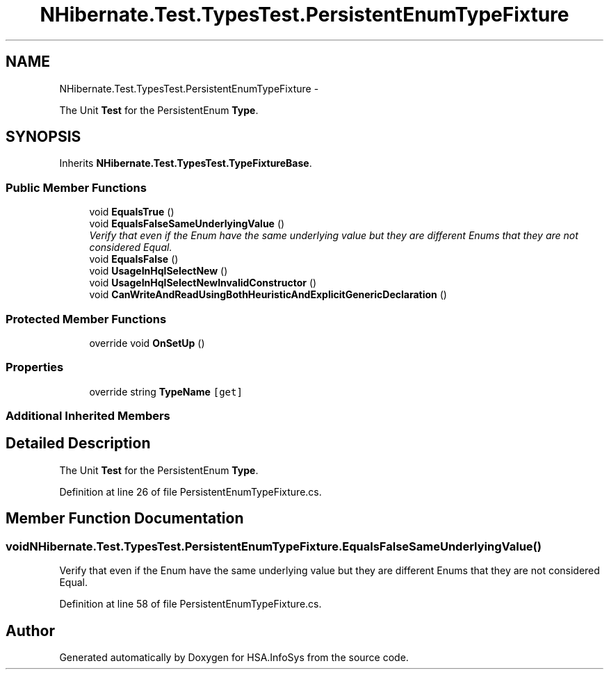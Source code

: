 .TH "NHibernate.Test.TypesTest.PersistentEnumTypeFixture" 3 "Fri Jul 5 2013" "Version 1.0" "HSA.InfoSys" \" -*- nroff -*-
.ad l
.nh
.SH NAME
NHibernate.Test.TypesTest.PersistentEnumTypeFixture \- 
.PP
The Unit \fBTest\fP for the PersistentEnum \fBType\fP\&.  

.SH SYNOPSIS
.br
.PP
.PP
Inherits \fBNHibernate\&.Test\&.TypesTest\&.TypeFixtureBase\fP\&.
.SS "Public Member Functions"

.in +1c
.ti -1c
.RI "void \fBEqualsTrue\fP ()"
.br
.ti -1c
.RI "void \fBEqualsFalseSameUnderlyingValue\fP ()"
.br
.RI "\fIVerify that even if the Enum have the same underlying value but they are different Enums that they are not considered Equal\&. \fP"
.ti -1c
.RI "void \fBEqualsFalse\fP ()"
.br
.ti -1c
.RI "void \fBUsageInHqlSelectNew\fP ()"
.br
.ti -1c
.RI "void \fBUsageInHqlSelectNewInvalidConstructor\fP ()"
.br
.ti -1c
.RI "void \fBCanWriteAndReadUsingBothHeuristicAndExplicitGenericDeclaration\fP ()"
.br
.in -1c
.SS "Protected Member Functions"

.in +1c
.ti -1c
.RI "override void \fBOnSetUp\fP ()"
.br
.in -1c
.SS "Properties"

.in +1c
.ti -1c
.RI "override string \fBTypeName\fP\fC [get]\fP"
.br
.in -1c
.SS "Additional Inherited Members"
.SH "Detailed Description"
.PP 
The Unit \fBTest\fP for the PersistentEnum \fBType\fP\&. 


.PP
Definition at line 26 of file PersistentEnumTypeFixture\&.cs\&.
.SH "Member Function Documentation"
.PP 
.SS "void NHibernate\&.Test\&.TypesTest\&.PersistentEnumTypeFixture\&.EqualsFalseSameUnderlyingValue ()"

.PP
Verify that even if the Enum have the same underlying value but they are different Enums that they are not considered Equal\&. 
.PP
Definition at line 58 of file PersistentEnumTypeFixture\&.cs\&.

.SH "Author"
.PP 
Generated automatically by Doxygen for HSA\&.InfoSys from the source code\&.
